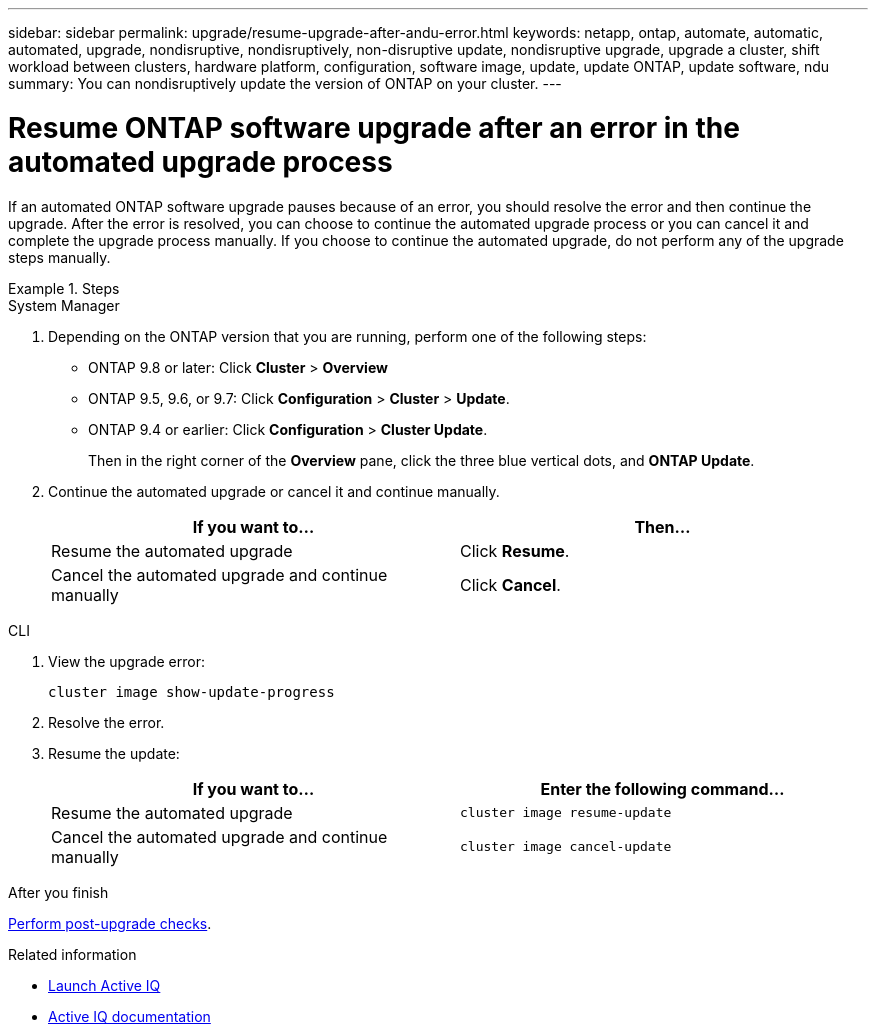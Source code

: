 ---
sidebar: sidebar
permalink: upgrade/resume-upgrade-after-andu-error.html
keywords: netapp, ontap, automate, automatic, automated, upgrade, nondisruptive, nondisruptively, non-disruptive update, nondisruptive upgrade, upgrade a cluster, shift workload between clusters, hardware platform, configuration, software image, update, update ONTAP, update software, ndu
summary: You can nondisruptively update the version of ONTAP on your cluster.
---

= Resume ONTAP software upgrade after an error in the automated upgrade process
:toc: macro
:toclevels: 1
:hardbreaks:
:nofooter:
:icons: font
:linkattrs:
:imagesdir: ./media/

[.lead]

If an automated ONTAP software upgrade pauses because of an error, you should resolve the error and then continue the upgrade.  After the error is resolved, you can choose to continue the automated upgrade process or you can cancel it and complete the upgrade process manually. If you choose to continue the automated upgrade, do not perform any of the upgrade steps manually.

.Steps


// start tabbed area

[role="tabbed-block"]
====
.System Manager
--

. Depending on the ONTAP version that you are running, perform one of the following steps:
 ** ONTAP 9.8 or later: Click *Cluster* > *Overview*
 ** ONTAP 9.5, 9.6, or 9.7: Click *Configuration* > *Cluster* > *Update*.
 ** ONTAP 9.4 or earlier: Click *Configuration* > *Cluster Update*.
+
Then in the right corner of the *Overview* pane, click the three blue vertical dots, and *ONTAP Update*.

. Continue the automated upgrade or cancel it and continue manually.
+

|===

h| If you want to... h| Then...

a|
Resume the automated upgrade
a|
Click *Resume*.
a|
Cancel the automated upgrade and continue manually
a|
Click *Cancel*.
|===
--

.CLI
--

. View the upgrade error:
+
[source, cli]
----
cluster image show-update-progress
----
. Resolve the error.

. Resume the update:
+
|===

h| If you want to... h| Enter the following command...

a| Resume the automated upgrade
a|
[source, cli]
----
cluster image resume-update
----

a| Cancel the automated upgrade and continue manually

a| 
[source, cli]
----
cluster image cancel-update
----
|===

.After you finish

link:task_what_to_do_after_upgrade.html[Perform post-upgrade checks].
--

====
// end tabbed area


.Related information

* https://aiq.netapp.com/[Launch Active IQ]
* https://docs.netapp.com/us-en/active-iq/[Active IQ documentation]

// 2023 Oct 9, Jira 1162
// 2023 Aug 30, Jira 1257
// 2023 Jun 16, Jira 1098
// 2023 Feb 10, Git 796
// 2022 Feb 21, BURT 1387815
